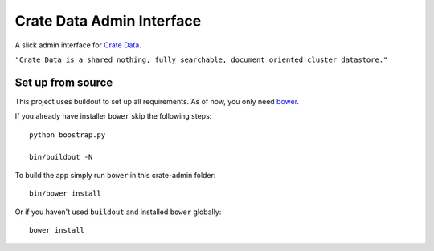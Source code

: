 ==========================
Crate Data Admin Interface
==========================

A slick admin interface for `Crate Data`_.

``"Crate Data is a shared nothing, fully searchable, document oriented
cluster datastore."``

Set up from source
==================

This project uses buildout to set up all requirements.
As of now, you only need `bower <http://bower.io/>`_.

If you already have installer ``bower`` skip the following steps::

    python boostrap.py

    bin/buildout -N

To build the app simply run ``bower`` in this crate-admin folder::

    bin/bower install

Or if you haven't used ``buildout`` and installed ``bower`` globally::

    bower install

.. _Crate Data: https://github.com/crate/crate
